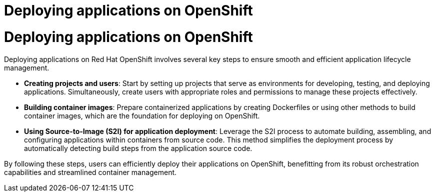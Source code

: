 #  Deploying applications on OpenShift

= Deploying applications on OpenShift

Deploying applications on Red Hat OpenShift involves several key steps to ensure smooth and efficient application lifecycle management.

- **Creating projects and users**: Start by setting up projects that serve as environments for developing, testing, and deploying applications. Simultaneously, create users with appropriate roles and permissions to manage these projects effectively.
  
- **Building container images**: Prepare containerized applications by creating Dockerfiles or using other methods to build container images, which are the foundation for deploying on OpenShift.
  
- **Using Source-to-Image (S2I) for application deployment**: Leverage the S2I process to automate building, assembling, and configuring applications within containers from source code. This method simplifies the deployment process by automatically detecting build steps from the application source code.

By following these steps, users can efficiently deploy their applications on OpenShift, benefitting from its robust orchestration capabilities and streamlined container management.